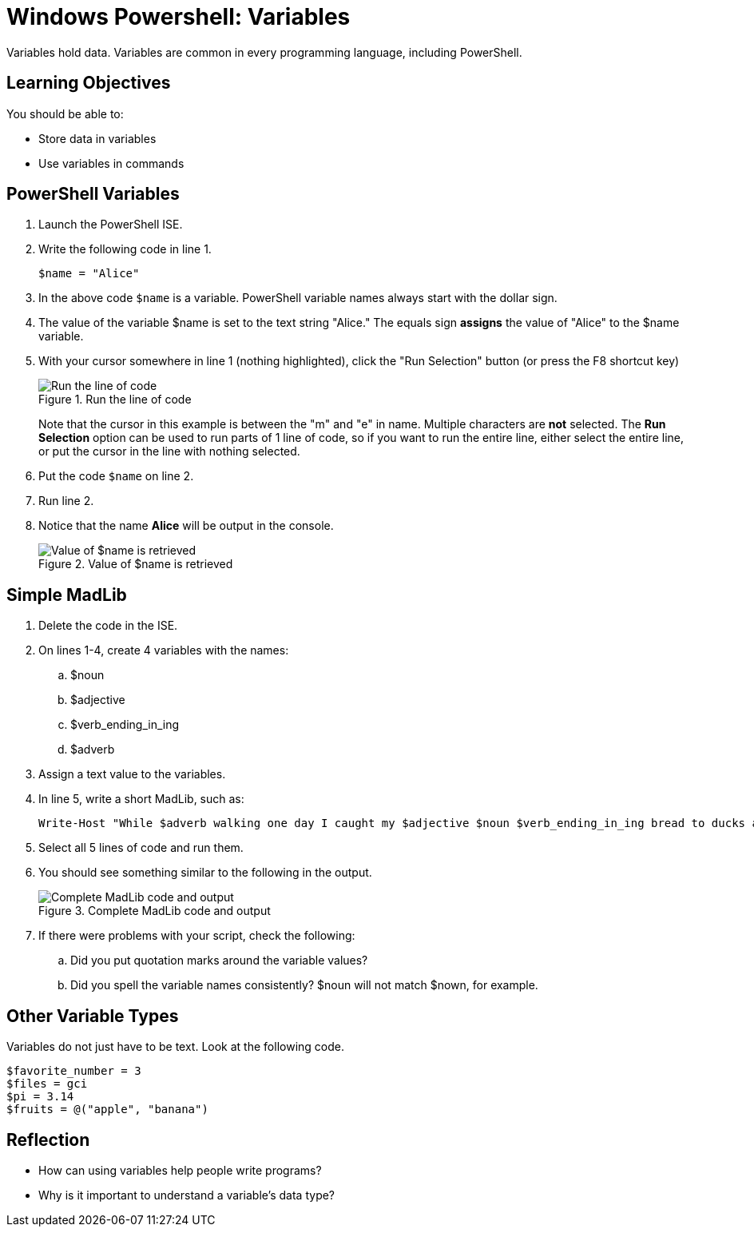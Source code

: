 = Windows Powershell: Variables

Variables hold data. Variables are common in every programming language, including PowerShell.

== Learning Objectives

You should be able to:

* Store data in variables
* Use variables in commands

== PowerShell Variables

. Launch the PowerShell ISE.
. Write the following code in line 1.
+
[source,powershell]
----
$name = "Alice"
----
. In the above code `$name` is a variable. PowerShell variable names always start with the dollar sign.
. The value of the variable $name is set to the text string "Alice." The equals sign *assigns* the value of "Alice" to the $name variable.
. With your cursor somewhere in line 1 (nothing highlighted), click the "Run Selection" button (or press the F8 shortcut key)
+
.Run the line of code
image::set-name-variable.png[Run the line of code]
+
Note that the cursor in this example is between the "m" and "e" in name. Multiple characters are *not* selected. The *Run Selection* option can be used to run parts of 1 line of code, so if you want to run the entire line, either select the entire line, or put the cursor in the line with nothing selected.
. Put the code `$name` on line 2.
. Run line 2.
. Notice that the name *Alice* will be output in the console.
+
.Value of $name is retrieved
image::alice-output.png[Value of $name is retrieved]

== Simple MadLib

. Delete the code in the ISE.
. On lines 1-4, create 4 variables with the names:
.. $noun
.. $adjective
.. $verb_ending_in_ing
.. $adverb
. Assign a text value to the variables.
. In line 5, write a short MadLib, such as:
+
[source,powershell]
----
Write-Host "While $adverb walking one day I caught my $adjective $noun $verb_ending_in_ing bread to ducks at the park."
----
. Select all 5 lines of code and run them.
. You should see something similar to the following in the output.
+
.Complete MadLib code and output
image::madlib-complete.png[Complete MadLib code and output]
. If there were problems with your script, check the following:
.. Did you put quotation marks around the variable values?
.. Did you spell the variable names consistently? $noun will not match $nown, for example.

== Other Variable Types

Variables do not just have to be text. Look at the following code.

[source,powershell]
----
$favorite_number = 3
$files = gci
$pi = 3.14
$fruits = @("apple", "banana")
----

== Reflection

* How can using variables help people write programs?
* Why is it important to understand a variable's data type?

